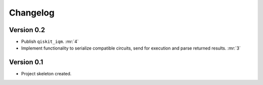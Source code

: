 =========
Changelog
=========

Version 0.2
===========

* Publish ``qiskit_iqm``. :mr:`4`
* Implement functionality to serialize compatible circuits, send for execution and parse returned results. :mr:`3`


Version 0.1
===========

* Project skeleton created.
